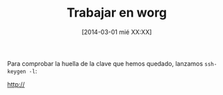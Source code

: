 #+BLOG: infotics
#+CATEGORY: coop, evento, gnu, softwarelibre
#+TAGS: gnu, org, org-mode, worg
#+DESCRIPTION: Cómo empezar a trabajar en worg
#+TITLE: Trabajar en worg
#+DATE: [2014-03-01 mié XX:XX]
#+OPTIONS: toc:nil num:nil todo:nil pri:nil tags:nil ^:nil TeX:nil

Para comprobar la huella de la clave que hemos quedado, lanzamos =ssh-keygen -l=:


#+CAPTION: 
#+LABEL: 
#+ATTR_HTML:
http://


